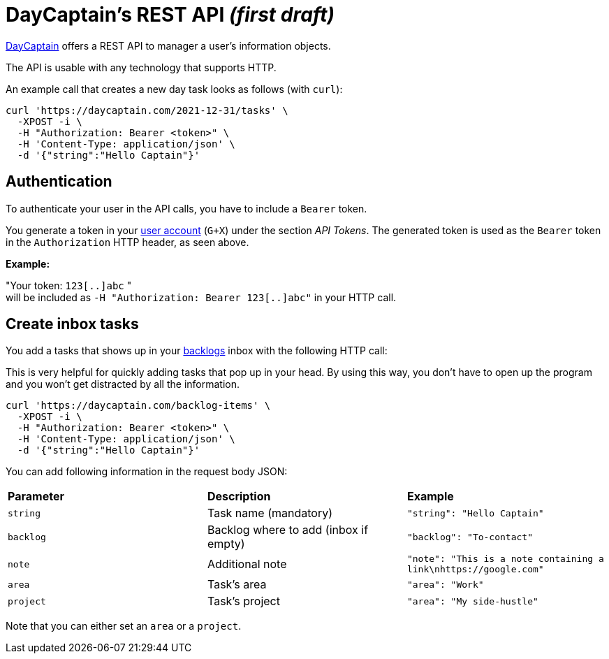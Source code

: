 = DayCaptain's REST API _(first draft)_

https://daycaptain.com[DayCaptain^] offers a REST API to manager a user's information objects.

The API is usable with any technology that supports HTTP.

An example call that creates a new day task looks as follows (with `curl`):

----
curl 'https://daycaptain.com/2021-12-31/tasks' \
  -XPOST -i \
  -H "Authorization: Bearer <token>" \
  -H 'Content-Type: application/json' \
  -d '{"string":"Hello Captain"}'
----

== Authentication

To authenticate your user in the API calls, you have to include a `Bearer` token.

You generate a token in your https://daycaptain.com/account.html[user account^] (`G+X`) under the section _API Tokens_.
The generated token is used as the `Bearer` token in the `Authorization` HTTP header, as seen above.

*Example:*

"Your token: `123[..]abc` " + 
will be included as `-H "Authorization: Bearer 123[..]abc"` in your HTTP call.


== Create inbox tasks

You add a tasks that shows up in your https://daycaptain.com/backlogs.html[backlogs^] inbox with the following HTTP call:

This is very helpful for quickly adding tasks that pop up in your head.
By using this way, you don't have to open up the program and you won't get distracted by all the information.

----
curl 'https://daycaptain.com/backlog-items' \
  -XPOST -i \
  -H "Authorization: Bearer <token>" \
  -H 'Content-Type: application/json' \
  -d '{"string":"Hello Captain"}'
----

You can add following information in the request body JSON:

[frame="none",grid="none"]
|=======================================================================================================================
| *Parameter* | *Description*                         | *Example*
| `string`    | Task name (mandatory)                 | `"string": "Hello Captain"`
| `backlog`   | Backlog where to add (inbox if empty) | `"backlog": "To-contact"`
| `note`      | Additional note                       | `"note": "This is a note containing a link\nhttps://google.com"`
| `area`      | Task's area                           | `"area": "Work"`
| `project`   | Task's project                        | `"area": "My side-hustle"`
|=======================================================================================================================

Note that you can either set an `area` or a `project`.
